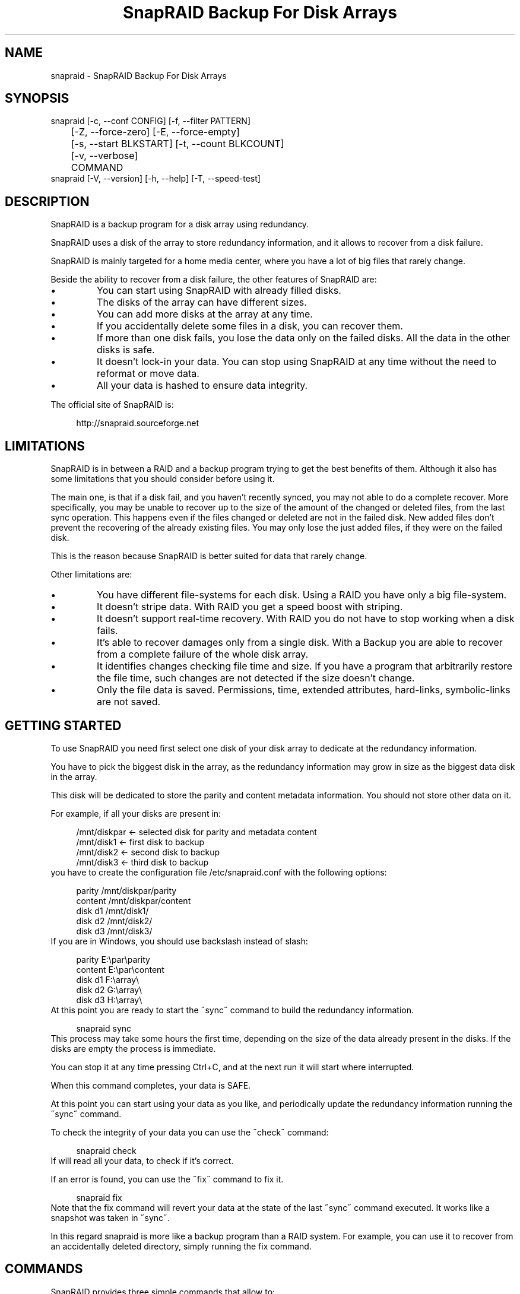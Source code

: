 .TH "SnapRAID Backup For Disk Arrays" 1
.SH NAME
snapraid \(hy SnapRAID Backup For Disk Arrays
.SH SYNOPSIS 
snapraid [\(hyc, \(hy\(hyconf CONFIG] [\(hyf, \(hy\(hyfilter PATTERN]
.PD 0
.PP
.PD
	[\(hyZ, \(hy\(hyforce\(hyzero] [\(hyE, \(hy\(hyforce\(hyempty]
.PD 0
.PP
.PD
	[\(hys, \(hy\(hystart BLKSTART] [\(hyt, \(hy\(hycount BLKCOUNT]
.PD 0
.PP
.PD
	[\(hyv, \(hy\(hyverbose]
.PD 0
.PP
.PD
	COMMAND
.PD 0
.PP
.PD
.PP
snapraid [\(hyV, \(hy\(hyversion] [\(hyh, \(hy\(hyhelp] [\(hyT, \(hy\(hyspeed\(hytest]
.PD 0
.PP
.PD
.SH DESCRIPTION 
SnapRAID is a backup program for a disk array using redundancy.
.PP
SnapRAID uses a disk of the array to store redundancy information,
and it allows to recover from a disk failure.
.PP
SnapRAID is mainly targeted for a home media center, where you have
a lot of big files that rarely change.
.PP
Beside the ability to recover from a disk failure, the other
features of SnapRAID are:
.PD 0
.IP \(bu
You can start using SnapRAID with already filled disks.
.IP \(bu
The disks of the array can have different sizes.
.IP \(bu
You can add more disks at the array at any time.
.IP \(bu
If you accidentally delete some files in a disk, you can
recover them.
.IP \(bu
If more than one disk fails, you lose the data only on the
failed disks. All the data in the other disks is safe.
.IP \(bu
It doesn\(cqt lock\(hyin your data. You can stop using SnapRAID at any
time without the need to reformat or move data.
.IP \(bu
All your data is hashed to ensure data integrity.
.PD
.PP
The official site of SnapRAID is:
.PP
.RS 4
http://snapraid.sourceforge.net
.PD 0
.PP
.PD
.RE
.SH LIMITATIONS 
SnapRAID is in between a RAID and a backup program trying to get the best
benefits of them. Although it also has some limitations that you should
consider before using it.
.PP
The main one, is that if a disk fail, and you haven\(cqt recently synced,
you may not able to do a complete recover.
More specifically, you may be unable to recover up to the size of the
amount of the changed or deleted files, from the last sync operation.
This happens even if the files changed or deleted are not in the
failed disk.
New added files don\(cqt prevent the recovering of the already existing
files. You may only lose the just added files, if they were on the failed
disk.
.PP
This is the reason because SnapRAID is better suited for data that
rarely change.
.PP
Other limitations are:
.PD 0
.IP \(bu
You have different file\(hysystems for each disk.
Using a RAID you have only a big file\(hysystem.
.IP \(bu
It doesn\(cqt stripe data.
With RAID you get a speed boost with striping.
.IP \(bu
It doesn\(cqt support real\(hytime recovery.
With RAID you do not have to stop working when a disk fails.
.IP \(bu
It\(cqs able to recover damages only from a single disk.
With a Backup you are able to recover from a complete
failure of the whole disk array.
.IP \(bu
It identifies changes checking file time and size. If you have
a program that arbitrarily restore the file time, such changes
are not detected if the size doesn\(cqt change.
.IP \(bu
Only the file data is saved. Permissions, time, extended attributes,
hard\(hylinks, symbolic\(hylinks are not saved.
.PD
.SH GETTING STARTED 
To use SnapRAID you need first select one disk of your disk array
to dedicate at the redundancy information.
.PP
You have to pick the biggest disk in the array, as the redundancy
information may grow in size as the biggest data disk in the array.
.PP
This disk will be dedicated to store the parity and content metadata
information. You should not store other data on it.
.PP
For example, if all your disks are present in:
.PP
.RS 4
/mnt/diskpar <\(hy selected disk for parity and metadata content
.PD 0
.PP
.PD
/mnt/disk1 <\(hy first disk to backup
.PD 0
.PP
.PD
/mnt/disk2  <\(hy second disk to backup
.PD 0
.PP
.PD
/mnt/disk3 <\(hy third disk to backup
.PD 0
.PP
.PD
.RE
.PP
you have to create the configuration file /etc/snapraid.conf with
the following options:
.PP
.RS 4
parity /mnt/diskpar/parity
.PD 0
.PP
.PD
content /mnt/diskpar/content
.PD 0
.PP
.PD
disk d1 /mnt/disk1/
.PD 0
.PP
.PD
disk d2 /mnt/disk2/
.PD 0
.PP
.PD
disk d3 /mnt/disk3/
.PD 0
.PP
.PD
.RE
.PP
If you are in Windows, you should use backslash instead of slash:
.PP
.RS 4
parity E:\(rspar\(rsparity
.PD 0
.PP
.PD
content E:\(rspar\(rscontent
.PD 0
.PP
.PD
disk d1 F:\(rsarray\(rs
.PD 0
.PP
.PD
disk d2 G:\(rsarray\(rs
.PD 0
.PP
.PD
disk d3 H:\(rsarray\(rs
.PD 0
.PP
.PD
.RE
.PP
At this point you are ready to start the \(a"sync\(a" command to build the
redundancy information.
.PP
.RS 4
snapraid sync
.PD 0
.PP
.PD
.RE
.PP
This process may take some hours the first time, depending on the size
of the data already present in the disks. If the disks are empty
the process is immediate.
.PP
You can stop it at any time pressing Ctrl+C, and at the next run it
will start where interrupted.
.PP
When this command completes, your data is SAFE.
.PP
At this point you can start using your data as you like, and periodically
update the redundancy information running the \(a"sync\(a" command.
.PP
To check the integrity of your data you can use the \(a"check\(a" command:
.PP
.RS 4
snapraid check
.PD 0
.PP
.PD
.RE
.PP
If will read all your data, to check if it\(cqs correct.
.PP
If an error is found, you can use the \(a"fix\(a" command to fix it.
.PP
.RS 4
snapraid fix
.PD 0
.PP
.PD
.RE
.PP
Note that the fix command will revert your data at the state of the
last \(a"sync\(a" command executed. It works like a snapshot was taken
in \(a"sync\(a".
.PP
In this regard snapraid is more like a backup program than a RAID
system. For example, you can use it to recover from an accidentally
deleted directory, simply running the fix command.
.SH COMMANDS 
SnapRAID provides three simple commands that allow to:
.PD 0
.IP \(bu
Make a backup/snapshot \(hy> \(a"sync\(a"
.IP \(bu
Check for integrity \(hy> \(a"check\(a"
.IP \(bu
Restore the last backup/snapshot \(hy> \(a"fix\(a".
.PD
.TP
.B sync
Updates the redundancy information. All the modified files
in the disk array are read, and the redundancy data is
recomputed.
Files are identified by inode and checked by time and size,
meaning that you can move them on the disk without triggering
any redundancy recomputation.
You can stop this process at any time pressing Ctrl+C,
without losing the work already done.
The \(a"content\(a" and \(a"parity\(a" files are modified if necessary.
The files in the array are NOT modified.
.TP
.B check
Checks all the files and the redundancy data.
All the files are hashed and compared with the snapshot saved
in the previous \(a"sync\(a" command.
Files are identified by path, and checked by content.
Nothing is modified.
.TP
.B fix
Checks and fix all the files. It\(cqs like \(a"check\(a" but it
also tries to fix problems reverting the state of the
disk array at the previous \(a"sync\(a" command.
After a successful \(a"fix\(a", you should also run a \(a"sync\(a"
command to update the new state of the files.
The \(a"content\(a" file is NOT modified.
The \(a"parity\(a" file is modified if necessary.
The files in the array are modified if necessary.
.SH OPTIONS 
.TP
.B \(hyc, \(hy\(hyconf CONFIG
Selects the configuration file. If not specified is assumed
the file \(cq/etc/snapraid.conf\(cq in Unix, and \(cqsnapraid.conf\(cq
in Windows.
.TP
.B \(hyf, \(hy\(hyfilter PATTERN
Filters the files to operate on with the \(a"check\(a" and \(a"fix\(a"
commands. This option is ignored with the \(a"sync\(a" command.
See the PATTERN section for more details in the
pattern specifications.
This option can be used many times.
In Unix, ensure to quote globbing chars if used.
.TP
.B \(hyZ, \(hy\(hyforce\(hyzero
Forces the insecure operation of syncing a file with zero
size that before was not empty.
If SnapRAID detects such condition, it stops proceeding
unless you specify this option.
This allows to easily detect when after a system crash,
some accessed files were zeroed.
.TP
.B \(hyE, \(hy\(hyforce\(hyempty
Forces the insecure operation of syncing an empty disk
that before was not empty.
If SnapRAID detects such condition, it stops proceeding
unless you specify this option.
This allows to easily detect when a data file\(hysystem is not
mounted.
.TP
.B \(hys, \(hy\(hystart BLKSTART
Starts the processing from the specified
block number. It could be useful to easy retry to check
or fix some specific block, in case of a damaged disk.
.TP
.B \(hyt, \(hy\(hycount BLKCOUNT
Process only the specified number of blocks.
It\(cqs present mainly for testing.
.TP
.B \(hyv, \(hy\(hyverbose
Prints more information in the processing.
.TP
.B \(hyT, \(hy\(hyspeed\(hytest
Executes a speed test of the MD5 implementation used.
If available, SnapRAID uses the fast MD5 implementation
from the OpenSSL crypto library. Otherwise it uses a
slower C implementation.
.TP
.B \(hyh, \(hy\(hyhelp
Prints a short help screen.
.TP
.B \(hyV, \(hy\(hyversion
Prints the program version.
.SH CONFIGURATION 
SnapRAID requires a configuration file to know where your disk array
is located, and where storing the redundancy information.
.PP
This configuration file is located in /etc/snapraid.conf and
it should contains the following options:
.TP
.B parity FILE
Defines the file to use to store the redundancy information.
It must be placed in a disk dedicated for this purpose with
as much free space as the biggest disk in the array.
Leaving the parity disk reserved for only this file, ensures that
it doesn\(cqt get fragmented, improving the performance.
This option can be used only one time.
.TP
.B content FILE
Defines the file to use to store the content of the redundancy
organization.
It can be placed in the same disk of the parity file, or better
in another disk, but NOT in a data disk of the array.
This option can be used only one time.
.TP
.B disk NAME DIR
Defines the name and the mount point of the disks of the array.
NAME is used to identify the disk, and it must be unique.
DIR is the mount point of the disk in the file\(hysystem.
You can change the mount point as you like, as far you
keep the NAME fixed.
You should use one option for each disk of the array.
.TP
.B exclude PATTERN
Defines the file or directory patterns to exclude from the sync
process.
See the PATTERN section for more details in the
pattern specifications.
This option can be used many times.
.TP
.B block_size SIZE_IN_KIBIBYTES
Defines the basic block size in kibi bytes of
the redundancy blocks. Where one kibi bytes is 1024 bytes.
The default is 256 and it should work for most conditions.
You could increase this value if you do not have enough RAM
memory to run SnapRAID.
SnapRAID requires about TS*24/BS bytes of RAM memory.
Where TS is the total size in bytes of your disk array,
and BS is the block size in bytes.
.PP
.RS 4
For example with 6 disk of 2 TiB and a block size of 256 KiB
(1 KiB = 1024 Bytes) you have:
.RE
.PP
.RS 4
RAM = (6 * 2 * 2^40) * 24 / (256 * 2^10) = 1.1 GiB
.PD 0
.PP
.PD
.RE
.PP
.RS 4
You could instead decrease this value if you have a lot of
small files in the disk array. For each file, even if of few
bytes, a whole block is always allocated, so you may have a lot
of unused space.
As approximation, you can assume that half of the block size is
wasted for each file.
.RE
.PP
.RS 4
For example, with 10000 files and a 256 KiB block size, you are
going to waste 1.2 GiB.
.RE
.PP
An example of a typical configuration is:
.PP
.RS 4
parity /mnt/diskpar/parity
.PD 0
.PP
.PD
content /mnt/diskpar/content
.PD 0
.PP
.PD
disk d1 /mnt/disk1/
.PD 0
.PP
.PD
disk d2 /mnt/disk2/
.PD 0
.PP
.PD
disk d3 /mnt/disk3/
.PD 0
.PP
.PD
exclude *.bak
.PD 0
.PP
.PD
exclude /lost+found/
.PD 0
.PP
.PD
exclude tmp/
.PD 0
.PP
.PD
block_size 256
.PD 0
.PP
.PD
.RE
.SH PATTERN 
Patterns are used to select a subset of files to exclude or operate on.
.PP
There are four different types of patterns:
.TP
.B FILE
Selects any file named as FILE. You can use any globbing
character like * and ?.
This pattern is applied only to files and not to directories.
.TP
.B DIR/
Selects any directory named DIR. You can use any globbing
character like * and ?.
This pattern is applied only to directories and not to files.
.TP
.B /PATH/FILE
Selects the exact specified file path. You can use any
globbing character like * and ? but they never matches a
directory slash.
This pattern is applied only to files and not to directories.
.TP
.B /PATH/DIR/
Selects the exact specified directory path. You can use any
globbing character like * and ? but they never matches a
directory slash.
This pattern is applied only to directories and not to files.
.PP
Note that when globbing char are used in the command line, you have to
quote them in Unix. Otherwise the shell will try to expand them.
.PP
For example, in the configuration file:
.PP
.RS 4
# Excludes any file named \(a"*.bak\(a"
.PD 0
.PP
.PD
exclude *.bak
.PD 0
.PP
.PD
# Excludes the root directory \(a"/lost+found\(a"
.PD 0
.PP
.PD
exclude /lost+found/
.PD 0
.PP
.PD
# Excludes any directory named \(a"tmp\(a"
.PD 0
.PP
.PD
exclude tmp/
.PD 0
.PP
.PD
.RE
.PP
For example, in the command line:
.PP
.RS 4
# Checks only the .mp3 files.
.PD 0
.PP
.PD
# Note the \(a"\(a" use to avoid globbing expansion by the shell.
.PD 0
.PP
.PD
snapraid \(hyf \(a"*.mp3\(a" check
.PD 0
.PP
.PD
.RE
.SH CONTENT 
SnapRAID creates a metadata content file describing the content of
your disk array.
.PP
It\(cqs a text file, listing all the files in your disk array. You do not
need to understand its format, but it\(cqs described here for documentation.
.PP
This file is read and written by the \(a"sync\(a" command, and only read by
\(a"fix\(a" and \(a"check\(a".
You should never change it manually, although the format of this file
is described here.
.TP
.B blk_size SIZE
Defines the size of the block in bytes. It must match the size
defined in the configuration file.
.TP
.B file DISK SIZE TIME INODE PATH
Defines a file in the specified DISK.
The INODE number is used to identify the file in the \(a"sync\(a"
command, allowing to rename or move the file in disk without
the need to recompute the parity for it.
The SIZE and TIME information are used to identify if the file
changed from the last \(a"sync\(a" command, and if there is the need
to recompute the parity.
The PATH information is used in the \(a"check\(a" and \(a"fix\(a" commands
to identify the file.
.TP
.B blk BLOCK HASH
Defines the ordered parity block list used by the last defined file.
BLOCK is the block position in the \(a"parity\(a" file.
0 for the first block, 1 for the second one and so on.
HASH is the md5 of the block. In the last block of the file,
the HASH is the hash of only the used part of the block.
.TP
.B inv BLOCK [HASH]
Like \(a"blk\(a", but inform that the parity of this block is invalid.
The HASH may be missing if not yet computed.
This field is used only when you interrupt manually the \(a"sync\(a"
command.
.SH PARITY 
SnapRAID creates a parity file containing the redundancy information
of your disk array.
.PP
It\(cqs a binary file, containing the computed parity of all the blocks
defined in the \(a"content\(a" file. You do not need to understand its format,
but it\(cqs described here for documentation.
.PP
This file is read and written by the \(a"sync\(a" and \(a"fix\(a" commands, and
only read by \(a"check\(a".
.PP
For all the blocks at a given position, the parity information is
computed with the XOR operator applied to all the blocks.
.PP
When a file block is shorter than the default block size, for example
because it\(cqs the last block of a file, it\(cqs assumed as filled with 0
at the end.
.SH COPYRIGHT 
This file is Copyright (C) 2011 Andrea Mazzoleni
.SH SEE ALSO 
rsync(1)
